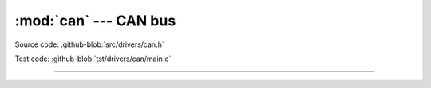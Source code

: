 :mod:`can` --- CAN bus
======================

.. module:: can
   :synopsis: CAN bus.

Source code: :github-blob:`src/drivers/can.h`

Test code: :github-blob:`tst/drivers/can/main.c`

--------------------------------------------------

.. doxygenfile:: drivers/can.h
   :project: simba
